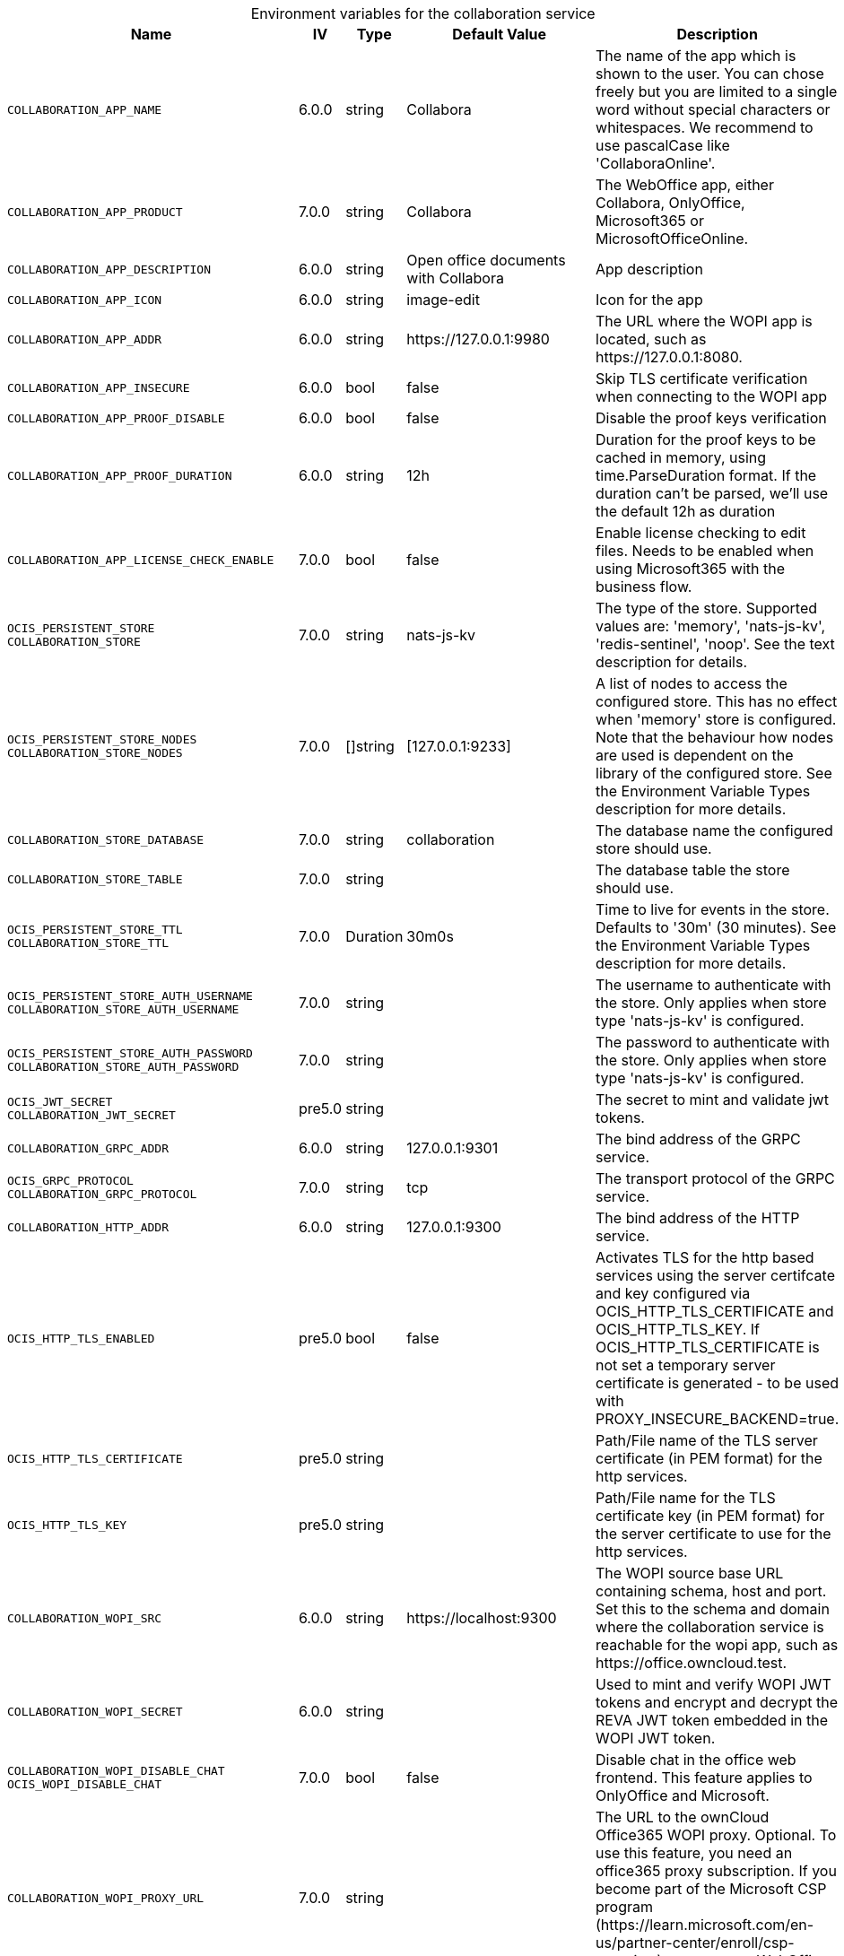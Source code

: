 // set the attribute to true or leave empty, true without any quotes.
// if the generated adoc file is used outside tabs, it renders correctly depending on the attribute set.
// if inside, you need to also use the xxx_deprecation.adoc file. attributes can't be defined inside tabs.

:show-deprecation: false

ifeval::[{show-deprecation} == true]

[#deprecation-note-2025-06-11-01-01-46]
[caption=]
.Deprecation notes for the collaboration service
[width="100%",cols="~,~,~,~",options="header"]
|===
| Deprecation Info
| Deprecation Version
| Removal Version
| Deprecation Replacement
|===

{empty} +

endif::[]

[caption=]
.Environment variables for the collaboration service
[width="100%",cols="~,~,~,~,~",options="header"]
|===
| Name
| IV
| Type
| Default Value
| Description

a|`COLLABORATION_APP_NAME` +

a| [subs=-attributes]
++6.0.0 ++
a| [subs=-attributes]
++string ++
a| [subs=-attributes]
++Collabora ++
a| [subs=-attributes]
The name of the app which is shown to the user. You can chose freely but you are limited to a single word without special characters or whitespaces. We recommend to use pascalCase like 'CollaboraOnline'.

a|`COLLABORATION_APP_PRODUCT` +

a| [subs=-attributes]
++7.0.0 ++
a| [subs=-attributes]
++string ++
a| [subs=-attributes]
++Collabora ++
a| [subs=-attributes]
The WebOffice app, either Collabora, OnlyOffice, Microsoft365 or MicrosoftOfficeOnline.

a|`COLLABORATION_APP_DESCRIPTION` +

a| [subs=-attributes]
++6.0.0 ++
a| [subs=-attributes]
++string ++
a| [subs=-attributes]
++Open office documents with Collabora ++
a| [subs=-attributes]
App description

a|`COLLABORATION_APP_ICON` +

a| [subs=-attributes]
++6.0.0 ++
a| [subs=-attributes]
++string ++
a| [subs=-attributes]
++image-edit ++
a| [subs=-attributes]
Icon for the app

a|`COLLABORATION_APP_ADDR` +

a| [subs=-attributes]
++6.0.0 ++
a| [subs=-attributes]
++string ++
a| [subs=-attributes]
++https://127.0.0.1:9980 ++
a| [subs=-attributes]
The URL where the WOPI app is located, such as \https://127.0.0.1:8080.

a|`COLLABORATION_APP_INSECURE` +

a| [subs=-attributes]
++6.0.0 ++
a| [subs=-attributes]
++bool ++
a| [subs=-attributes]
++false ++
a| [subs=-attributes]
Skip TLS certificate verification when connecting to the WOPI app

a|`COLLABORATION_APP_PROOF_DISABLE` +

a| [subs=-attributes]
++6.0.0 ++
a| [subs=-attributes]
++bool ++
a| [subs=-attributes]
++false ++
a| [subs=-attributes]
Disable the proof keys verification

a|`COLLABORATION_APP_PROOF_DURATION` +

a| [subs=-attributes]
++6.0.0 ++
a| [subs=-attributes]
++string ++
a| [subs=-attributes]
++12h ++
a| [subs=-attributes]
Duration for the proof keys to be cached in memory, using time.ParseDuration format. If the duration can't be parsed, we'll use the default 12h as duration

a|`COLLABORATION_APP_LICENSE_CHECK_ENABLE` +

a| [subs=-attributes]
++7.0.0 ++
a| [subs=-attributes]
++bool ++
a| [subs=-attributes]
++false ++
a| [subs=-attributes]
Enable license checking to edit files. Needs to be enabled when using Microsoft365 with the business flow.

a|`OCIS_PERSISTENT_STORE` +
`COLLABORATION_STORE` +

a| [subs=-attributes]
++7.0.0 ++
a| [subs=-attributes]
++string ++
a| [subs=-attributes]
++nats-js-kv ++
a| [subs=-attributes]
The type of the store. Supported values are: 'memory', 'nats-js-kv', 'redis-sentinel', 'noop'. See the text description for details.

a|`OCIS_PERSISTENT_STORE_NODES` +
`COLLABORATION_STORE_NODES` +

a| [subs=-attributes]
++7.0.0 ++
a| [subs=-attributes]
++[]string ++
a| [subs=-attributes]
++[127.0.0.1:9233] ++
a| [subs=-attributes]
A list of nodes to access the configured store. This has no effect when 'memory' store is configured. Note that the behaviour how nodes are used is dependent on the library of the configured store. See the Environment Variable Types description for more details.

a|`COLLABORATION_STORE_DATABASE` +

a| [subs=-attributes]
++7.0.0 ++
a| [subs=-attributes]
++string ++
a| [subs=-attributes]
++collaboration ++
a| [subs=-attributes]
The database name the configured store should use.

a|`COLLABORATION_STORE_TABLE` +

a| [subs=-attributes]
++7.0.0 ++
a| [subs=-attributes]
++string ++
a| [subs=-attributes]
++ ++
a| [subs=-attributes]
The database table the store should use.

a|`OCIS_PERSISTENT_STORE_TTL` +
`COLLABORATION_STORE_TTL` +

a| [subs=-attributes]
++7.0.0 ++
a| [subs=-attributes]
++Duration ++
a| [subs=-attributes]
++30m0s ++
a| [subs=-attributes]
Time to live for events in the store. Defaults to '30m' (30 minutes). See the Environment Variable Types description for more details.

a|`OCIS_PERSISTENT_STORE_AUTH_USERNAME` +
`COLLABORATION_STORE_AUTH_USERNAME` +

a| [subs=-attributes]
++7.0.0 ++
a| [subs=-attributes]
++string ++
a| [subs=-attributes]
++ ++
a| [subs=-attributes]
The username to authenticate with the store. Only applies when store type 'nats-js-kv' is configured.

a|`OCIS_PERSISTENT_STORE_AUTH_PASSWORD` +
`COLLABORATION_STORE_AUTH_PASSWORD` +

a| [subs=-attributes]
++7.0.0 ++
a| [subs=-attributes]
++string ++
a| [subs=-attributes]
++ ++
a| [subs=-attributes]
The password to authenticate with the store. Only applies when store type 'nats-js-kv' is configured.

a|`OCIS_JWT_SECRET` +
`COLLABORATION_JWT_SECRET` +

a| [subs=-attributes]
++pre5.0 ++
a| [subs=-attributes]
++string ++
a| [subs=-attributes]
++ ++
a| [subs=-attributes]
The secret to mint and validate jwt tokens.

a|`COLLABORATION_GRPC_ADDR` +

a| [subs=-attributes]
++6.0.0 ++
a| [subs=-attributes]
++string ++
a| [subs=-attributes]
++127.0.0.1:9301 ++
a| [subs=-attributes]
The bind address of the GRPC service.

a|`OCIS_GRPC_PROTOCOL` +
`COLLABORATION_GRPC_PROTOCOL` +

a| [subs=-attributes]
++7.0.0 ++
a| [subs=-attributes]
++string ++
a| [subs=-attributes]
++tcp ++
a| [subs=-attributes]
The transport protocol of the GRPC service.

a|`COLLABORATION_HTTP_ADDR` +

a| [subs=-attributes]
++6.0.0 ++
a| [subs=-attributes]
++string ++
a| [subs=-attributes]
++127.0.0.1:9300 ++
a| [subs=-attributes]
The bind address of the HTTP service.

a|`OCIS_HTTP_TLS_ENABLED` +

a| [subs=-attributes]
++pre5.0 ++
a| [subs=-attributes]
++bool ++
a| [subs=-attributes]
++false ++
a| [subs=-attributes]
Activates TLS for the http based services using the server certifcate and key configured via OCIS_HTTP_TLS_CERTIFICATE and OCIS_HTTP_TLS_KEY. If OCIS_HTTP_TLS_CERTIFICATE is not set a temporary server certificate is generated - to be used with PROXY_INSECURE_BACKEND=true.

a|`OCIS_HTTP_TLS_CERTIFICATE` +

a| [subs=-attributes]
++pre5.0 ++
a| [subs=-attributes]
++string ++
a| [subs=-attributes]
++ ++
a| [subs=-attributes]
Path/File name of the TLS server certificate (in PEM format) for the http services.

a|`OCIS_HTTP_TLS_KEY` +

a| [subs=-attributes]
++pre5.0 ++
a| [subs=-attributes]
++string ++
a| [subs=-attributes]
++ ++
a| [subs=-attributes]
Path/File name for the TLS certificate key (in PEM format) for the server certificate to use for the http services.

a|`COLLABORATION_WOPI_SRC` +

a| [subs=-attributes]
++6.0.0 ++
a| [subs=-attributes]
++string ++
a| [subs=-attributes]
++https://localhost:9300 ++
a| [subs=-attributes]
The WOPI source base URL containing schema, host and port. Set this to the schema and domain where the collaboration service is reachable for the wopi app, such as \https://office.owncloud.test.

a|`COLLABORATION_WOPI_SECRET` +

a| [subs=-attributes]
++6.0.0 ++
a| [subs=-attributes]
++string ++
a| [subs=-attributes]
++ ++
a| [subs=-attributes]
Used to mint and verify WOPI JWT tokens and encrypt and decrypt the REVA JWT token embedded in the WOPI JWT token.

a|`COLLABORATION_WOPI_DISABLE_CHAT` +
`OCIS_WOPI_DISABLE_CHAT` +

a| [subs=-attributes]
++7.0.0 ++
a| [subs=-attributes]
++bool ++
a| [subs=-attributes]
++false ++
a| [subs=-attributes]
Disable chat in the office web frontend. This feature applies to OnlyOffice and Microsoft.

a|`COLLABORATION_WOPI_PROXY_URL` +

a| [subs=-attributes]
++7.0.0 ++
a| [subs=-attributes]
++string ++
a| [subs=-attributes]
++ ++
a| [subs=-attributes]
The URL to the ownCloud Office365 WOPI proxy. Optional. To use this feature, you need an office365 proxy subscription. If you become part of the Microsoft CSP program (\https://learn.microsoft.com/en-us/partner-center/enroll/csp-overview), you can use WebOffice without a proxy.

a|`COLLABORATION_WOPI_PROXY_SECRET` +

a| [subs=-attributes]
++7.0.0 ++
a| [subs=-attributes]
++string ++
a| [subs=-attributes]
++ ++
a| [subs=-attributes]
Optional, the secret to authenticate against the ownCloud Office365 WOPI proxy. This secret can be obtained from ownCloud via the office365 proxy subscription.

a|`COLLABORATION_WOPI_SHORTTOKENS` +

a| [subs=-attributes]
++7.0.0 ++
a| [subs=-attributes]
++bool ++
a| [subs=-attributes]
++false ++
a| [subs=-attributes]
Use short access tokens for WOPI access. This is useful for office packages, like Microsoft Office Online, which have URL length restrictions. If enabled, a persistent store must be configured.

a|`OCIS_REVA_GATEWAY` +

a| [subs=-attributes]
++6.0.0 ++
a| [subs=-attributes]
++string ++
a| [subs=-attributes]
++com.owncloud.api.gateway ++
a| [subs=-attributes]
CS3 gateway used to look up user metadata.

a|`COLLABORATION_CS3API_DATAGATEWAY_INSECURE` +

a| [subs=-attributes]
++6.0.0 ++
a| [subs=-attributes]
++bool ++
a| [subs=-attributes]
++false ++
a| [subs=-attributes]
Connect to the CS3API data gateway insecurely.

a|`OCIS_TRACING_ENABLED` +
`COLLABORATION_TRACING_ENABLED` +

a| [subs=-attributes]
++6.0.0 ++
a| [subs=-attributes]
++bool ++
a| [subs=-attributes]
++false ++
a| [subs=-attributes]
Activates tracing.

a|`OCIS_TRACING_TYPE` +
`COLLABORATION_TRACING_TYPE` +

a| [subs=-attributes]
++6.0.0 ++
a| [subs=-attributes]
++string ++
a| [subs=-attributes]
++ ++
a| [subs=-attributes]
The type of tracing. Defaults to '', which is the same as 'jaeger'. Allowed tracing types are 'jaeger' and '' as of now.

a|`OCIS_TRACING_ENDPOINT` +
`COLLABORATION_TRACING_ENDPOINT` +

a| [subs=-attributes]
++6.0.0 ++
a| [subs=-attributes]
++string ++
a| [subs=-attributes]
++ ++
a| [subs=-attributes]
The endpoint of the tracing agent.

a|`OCIS_TRACING_COLLECTOR` +
`COLLABORATION_TRACING_COLLECTOR` +

a| [subs=-attributes]
++6.0.0 ++
a| [subs=-attributes]
++string ++
a| [subs=-attributes]
++ ++
a| [subs=-attributes]
The HTTP endpoint for sending spans directly to a collector, i.e. \http://jaeger-collector:14268/api/traces. Only used if the tracing endpoint is unset.

a|`OCIS_LOG_LEVEL` +
`COLLABORATION_LOG_LEVEL` +

a| [subs=-attributes]
++6.0.0 ++
a| [subs=-attributes]
++string ++
a| [subs=-attributes]
++ ++
a| [subs=-attributes]
The log level. Valid values are: 'panic', 'fatal', 'error', 'warn', 'info', 'debug', 'trace'.

a|`OCIS_LOG_PRETTY` +
`COLLABORATION_LOG_PRETTY` +

a| [subs=-attributes]
++6.0.0 ++
a| [subs=-attributes]
++bool ++
a| [subs=-attributes]
++false ++
a| [subs=-attributes]
Activates pretty log output.

a|`OCIS_LOG_COLOR` +
`COLLABORATION_LOG_COLOR` +

a| [subs=-attributes]
++6.0.0 ++
a| [subs=-attributes]
++bool ++
a| [subs=-attributes]
++false ++
a| [subs=-attributes]
Activates colorized log output.

a|`OCIS_LOG_FILE` +
`COLLABORATION_LOG_FILE` +

a| [subs=-attributes]
++6.0.0 ++
a| [subs=-attributes]
++string ++
a| [subs=-attributes]
++ ++
a| [subs=-attributes]
The path to the log file. Activates logging to this file if set.

a|`COLLABORATION_DEBUG_ADDR` +

a| [subs=-attributes]
++6.0.0 ++
a| [subs=-attributes]
++string ++
a| [subs=-attributes]
++127.0.0.1:9304 ++
a| [subs=-attributes]
Bind address of the debug server, where metrics, health, config and debug endpoints will be exposed.

a|`COLLABORATION_DEBUG_TOKEN` +

a| [subs=-attributes]
++6.0.0 ++
a| [subs=-attributes]
++string ++
a| [subs=-attributes]
++ ++
a| [subs=-attributes]
Token to secure the metrics endpoint.

a|`COLLABORATION_DEBUG_PPROF` +

a| [subs=-attributes]
++6.0.0 ++
a| [subs=-attributes]
++bool ++
a| [subs=-attributes]
++false ++
a| [subs=-attributes]
Enables pprof, which can be used for profiling.

a|`COLLABORATION_DEBUG_ZPAGES` +

a| [subs=-attributes]
++6.0.0 ++
a| [subs=-attributes]
++bool ++
a| [subs=-attributes]
++false ++
a| [subs=-attributes]
Enables zpages, which can be used for collecting and viewing in-memory traces.
|===

